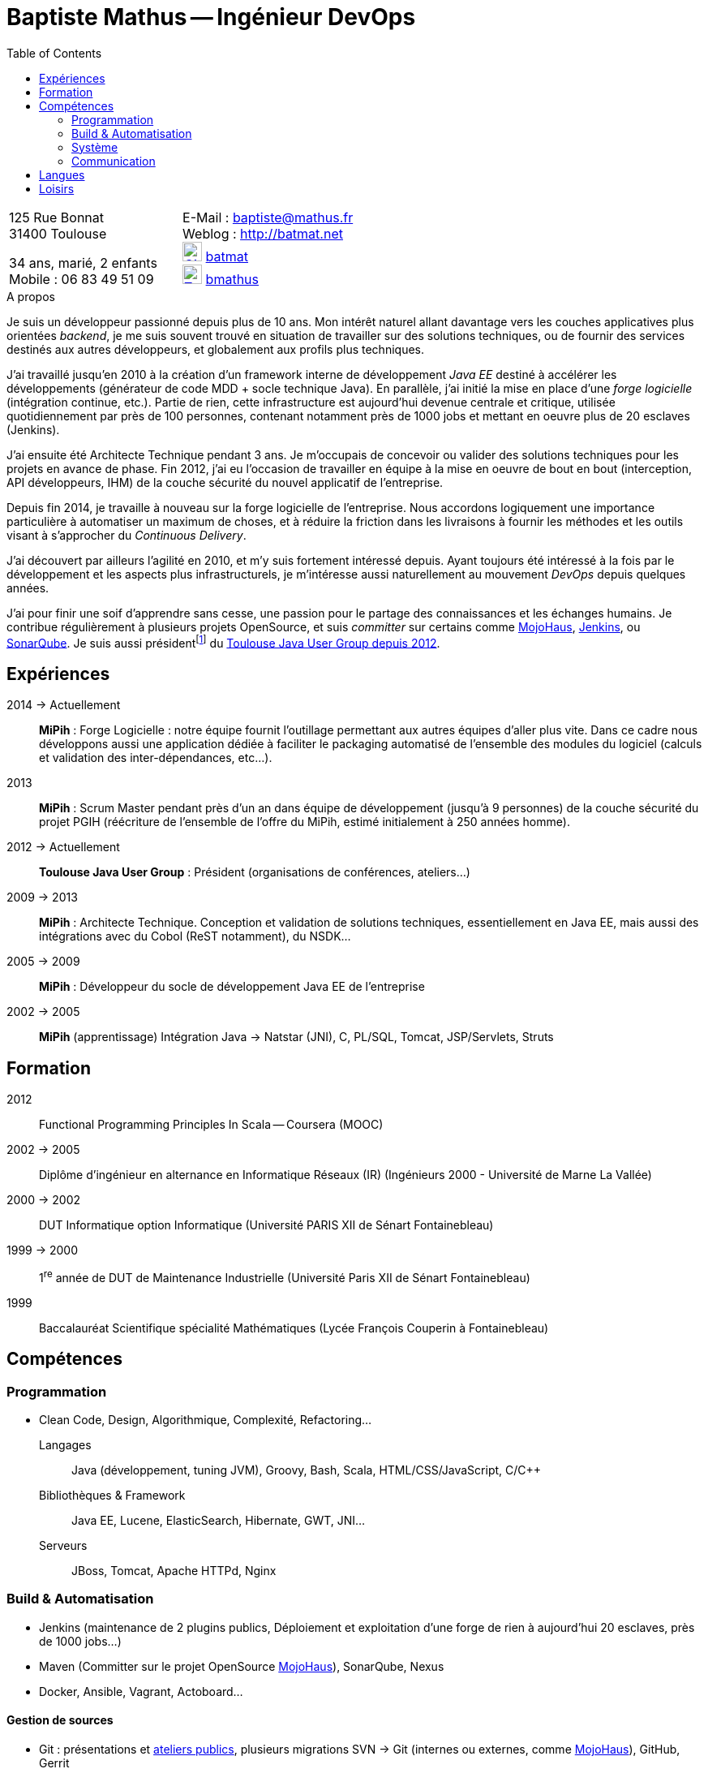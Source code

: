 = Baptiste Mathus -- Ingénieur DevOps 
:toc: right
:stylesheet: asciidoctor-stylesheet-factory/stylesheets/maker.css

[cols="2"]
|===
a|
[%hardbreaks]
125 Rue Bonnat
31400 Toulouse

34 ans, marié, 2 enfants +
Mobile : 06 83 49 51 09

a|
[%hardbreaks]
E-Mail : baptiste@mathus.fr
Weblog : http://batmat.net
image:github.png[GitHub,width=24,link="https://github.com/batmat/",title="GitHub"] link:https://github.com/batmat[batmat]
image:twitter.png[Twitter,width=24,link="http://twitter.com/bmathus",title="Twitter"] link:http://twitter.com/bmathus"[bmathus]

|===

.A propos
****
Je suis un développeur passionné depuis plus de 10 ans. Mon intérêt naturel allant davantage vers les couches applicatives plus orientées _backend_, je me suis souvent trouvé en situation de travailler sur des solutions techniques, ou de fournir des services destinés aux autres développeurs, et globalement aux profils plus techniques. 

J'ai travaillé jusqu'en 2010 à la création d'un framework interne de développement _Java EE_ destiné à accélérer les développements (générateur de code MDD + socle technique Java). En parallèle, j'ai initié la mise en place d'une _forge logicielle_ (intégration continue, etc.). Partie de rien, cette infrastructure est aujourd'hui devenue centrale et critique, utilisée quotidiennement par près de 100 personnes, contenant notamment près de 1000 jobs et mettant en oeuvre plus de 20 esclaves (Jenkins). 

J'ai ensuite été Architecte Technique pendant 3 ans. Je m'occupais de concevoir ou valider des solutions techniques pour les projets en avance de phase. Fin 2012, j'ai eu l'occasion de travailler en équipe à la mise en oeuvre de bout en bout (interception, API développeurs, IHM) de la couche sécurité du nouvel applicatif de l'entreprise.

Depuis fin 2014, je travaille à nouveau sur la forge logicielle de l'entreprise. Nous accordons logiquement une importance particulière à automatiser un maximum de choses, et à réduire la friction dans les livraisons à fournir les méthodes et les outils visant à s'approcher du _Continuous Delivery_.

J'ai découvert par ailleurs l'agilité en 2010, et m'y suis fortement intéressé depuis. Ayant toujours été intéressé à la fois par le développement et les aspects plus infrastructurels, je m'intéresse aussi naturellement au mouvement _DevOps_ depuis quelques années. 

J'ai pour finir une soif d'apprendre sans cesse, une passion pour le partage des connaissances et les échanges humains. Je contribue régulièrement à plusieurs projets OpenSource, et suis _committer_ sur certains comme link:http://www.mojohaus.org/[MojoHaus], link:https://wiki.jenkins-ci.org/display/JENKINS/Build+Trigger+Badge+Plugin[Jenkins], ou link:https://github.com/SonarCommunity/sonar-l10n-fr[SonarQube].
Je suis aussi présidentfootnote:[Même si notre organisation est collégiale dans les faits. En Juin 2015, nous avons d'ailleurs voté la transformation de nos statuts en statuts collégiaux] du link:http://www.toulousejug.org/trombinoscope/[Toulouse Java User Group depuis 2012].
****

== Expériences

2014 -> Actuellement:: 
*MiPih* : Forge Logicielle : notre équipe fournit l'outillage permettant aux autres équipes d'aller plus vite. Dans ce cadre nous développons aussi une application dédiée à faciliter le packaging automatisé de l'ensemble des modules du logiciel (calculs et validation des inter-dépendances, etc...).

2013::
*MiPih* : Scrum Master pendant près d'un an dans équipe de développement (jusqu'à 9 personnes) de la couche sécurité du projet PGIH (réécriture de l'ensemble de l'offre du MiPih, estimé initialement à 250 années homme).

2012 -> Actuellement::
*Toulouse Java User Group* : Président (organisations de conférences, ateliers...)

2009 -> 2013:: 
*MiPih* : Architecte Technique. Conception et validation de solutions techniques, essentiellement en Java EE, mais aussi des intégrations avec du Cobol (ReST notamment), du NSDK...	

2005 -> 2009:: 
*MiPih* : Développeur du socle de développement Java EE de l'entreprise

2002 -> 2005:: 
*MiPih* (apprentissage) 
Intégration Java -> Natstar (JNI), C, PL/SQL, Tomcat, JSP/Servlets, Struts

== Formation

2012::
  Functional Programming Principles In Scala -- Coursera (MOOC)

2002 -> 2005:: 
    Diplôme d'ingénieur en alternance en Informatique Réseaux (IR) 
    (Ingénieurs 2000 - Université de Marne La Vallée)

2000 -> 2002::
    DUT Informatique option Informatique (Université PARIS XII de Sénart Fontainebleau)

1999 -> 2000::
    1^re^ année de DUT de Maintenance Industrielle (Université Paris XII de Sénart Fontainebleau)

1999::
    Baccalauréat Scientifique spécialité Mathématiques (Lycée François Couperin à Fontainebleau)


== Compétences

=== Programmation
* Clean Code, Design, Algorithmique, Complexité, Refactoring...

Langages:: Java (développement, tuning JVM), Groovy, Bash, Scala, HTML/CSS/JavaScript, C/C++
Bibliothèques & Framework:: Java EE, Lucene, ElasticSearch, Hibernate, GWT, JNI...
Serveurs:: JBoss, Tomcat, Apache HTTPd, Nginx

=== Build & Automatisation
* Jenkins (maintenance de 2 plugins publics, Déploiement et exploitation d'une forge de rien à aujourd'hui 20 esclaves, près de 1000 jobs...)
* Maven (Committer sur le projet OpenSource link:http://www.mojohaus.org/[MojoHaus]), SonarQube, Nexus
* Docker, Ansible, Vagrant, Actoboard...

==== Gestion de sources
* Git : présentations et link:https://www.eclipsecon.org/france2015/session/take-your-git-practice-next-level[ateliers publics], plusieurs migrations SVN -> Git (internes ou externes, comme link:https://github.com/mojohaus[MojoHaus]), GitHub, Gerrit
* Subversion, CVS

[[Systeme]]
=== Système
* Linux (Debian, RHEL) : depuis 2000
* Windows

=== Communication
Mon travail et mon tempérament m'ont habitué à m'exprimer publiquement, devant un grand nombre de personnes si nécessaire.

* Orateur lors de plusieurs conférences publiques
** link:https://www.parleys.com/author/baptiste-mathus[Sessions au _Toulouse Java User Group_]
** Eclipse Con France link:https://www.eclipsecon.org/france2014/session/handle-billion-dollar-mistake-java-help-tools-understand-your-code[2014], 2015 (link:https://www.eclipsecon.org/france2015/session/take-your-git-practice-next-level[atelier] et link:https://www.eclipsecon.org/france2015/session/50-slides-ide[session plénière])
* Président du link:http://www.toulousejug.org/[Toulouse Java User Group]
* Organisation d'événements (ateliers/présentations internes et externes)
* Communautés OpenSource : maîtrise des modes de contribution, d'échanges (Apache, link:https://www.parleys.com/tutorial/github-pull-request[GitHub,title="Comment faire une pull-request"]...).


== Langues
* Français : langue maternelle
* Anglais : Courant
** Diplômes de l'Université de Cambridge :
*** _C_ au link:http://www.cambridgeesol.org/exams/cae.htm[Certificate of Advanced English] (2004)
*** _A_ au link:http://www.cambridgeesol.org/exams/fce.htm[First Certificate Of English]
* Allemand : Bases

== Loisirs

* OpenSource, Informatique
* Course à pieds, sport en général
